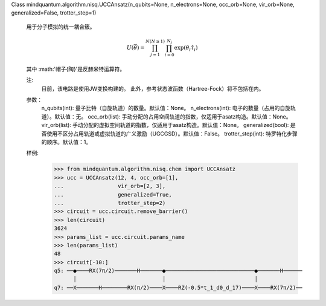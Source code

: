 Class mindquantum.algorithm.nisq.UCCAnsatz(n_qubits=None, n_electrons=None, occ_orb=None, vir_orb=None, generalized=False, trotter_step=1)

    用于分子模拟的统一耦合簇。

    .. math::

        U(\vec{\theta}) = \prod_{j=1}^{N(N\ge1)}{\prod_{i=0}^{N_{j}}{\exp{(\theta_{i}\hat{\tau}_{i})}}}

    其中 :math:'\帽子{\陶}'是反赫米特运算符。

    注:
        目前，该电路是使用JW变换构建的。
        此外，参考状态波函数（Hartree-Fock）将不包括在内。

    参数：
        n_qubits(int): 量子比特（自旋轨道）的数量。默认值：None。
        n_electrons(int): 电子的数量（占用的自旋轨道）。默认值：无。
        occ_orb(list): 手动分配的占用空间轨道的指数，仅适用于asatz构造。默认值：None。
        vir_orb(list): 手动分配的虚拟空间轨道的指数，仅适用于asatz构造。默认值：None。
        generalized(bool): 是否使用不区分占用轨道或虚拟轨道的广义激励（UGCGSD）。默认值：False。
        trotter_step(int): 特罗特化步骤的顺序。默认值：1。

    样例:
        >>> from mindquantum.algorithm.nisq.chem import UCCAnsatz
        >>> ucc = UCCAnsatz(12, 4, occ_orb=[1],
        ...                 vir_orb=[2, 3],
        ...                 generalized=True,
        ...                 trotter_step=2)
        >>> circuit = ucc.circuit.remove_barrier()
        >>> len(circuit)
        3624
        >>> params_list = ucc.circuit.params_name
        >>> len(params_list)
        48
        >>> circuit[-10:]
        q5: ──●────RX(7π/2)───────H───────●────────────────────────────●───────H──────
              │                           │                            │
        q7: ──X───────H────────RX(π/2)────X────RZ(-0.5*t_1_d0_d_17)────X────RX(7π/2)──
       